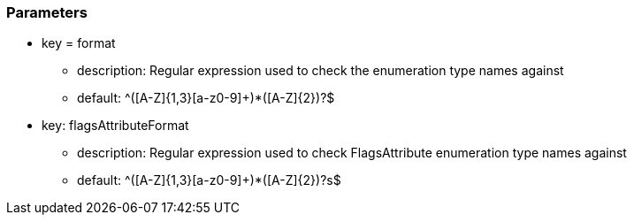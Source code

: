 === Parameters

* key = format
** description: Regular expression used to check the enumeration type names against
** default: ^([A-Z]{1,3}[a-z0-9]+)*([A-Z]{2})?$

* key: flagsAttributeFormat
** description: Regular expression used to check FlagsAttribute enumeration type names against
** default: ^([A-Z]{1,3}[a-z0-9]+)*([A-Z]{2})?s$
